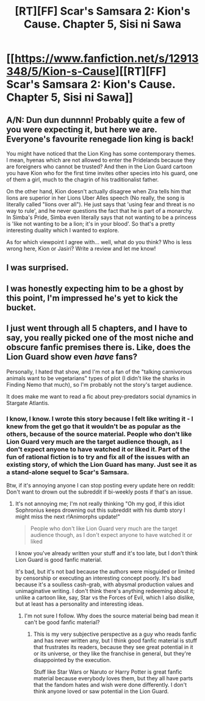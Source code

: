 #+TITLE: [RT][FF] Scar's Samsara 2: Kion's Cause. Chapter 5, Sisi ni Sawa

* [[https://www.fanfiction.net/s/12913348/5/Kion-s-Cause][[RT][FF] Scar's Samsara 2: Kion's Cause. Chapter 5, Sisi ni Sawa]]
:PROPERTIES:
:Author: Sophronius
:Score: 14
:DateUnix: 1525871529.0
:DateShort: 2018-May-09
:END:

** *A/N*: Dun dun dunnnn! Probably quite a few of you were expecting it, but here we are. Everyone's favourite renegade lion king is back!

You might have noticed that the Lion King has some contemporary themes. I mean, hyenas which are not allowed to enter the Pridelands because they are foreigners who cannot be trusted? And then in the Lion Guard cartoon you have Kion who for the first time invites other species into his guard, one of them a girl, much to the chagrin of his traditionalist father.

On the other hand, Kion doesn't actually disagree when Zira tells him that lions are superior in her Lions Uber Alles speech (No really, the song is literally called "lions over all"). He just says that 'using fear and threat is no way to rule', and he never questions the fact that he is part of a monarchy. In Simba's Pride, Simba even literally says that not wanting to be a princess is 'like not wanting to be a lion; it's in your blood'. So that's a pretty interesting duality which I wanted to explore.

As for which viewpoint I agree with... well, what do you think? Who is less wrong here, Kion or Jasiri? Write a review and let me know!
:PROPERTIES:
:Author: Sophronius
:Score: 2
:DateUnix: 1525871550.0
:DateShort: 2018-May-09
:END:


** I was surprised.
:PROPERTIES:
:Author: natron88
:Score: 2
:DateUnix: 1525884363.0
:DateShort: 2018-May-09
:END:


** I was honestly expecting him to be a ghost by this point, I'm impressed he's yet to kick the bucket.
:PROPERTIES:
:Author: Kosijenac
:Score: 2
:DateUnix: 1525905517.0
:DateShort: 2018-May-10
:END:


** I just went through all 5 chapters, and I have to say, you really picked one of the most niche and obscure fanfic premises there is. Like, does the Lion Guard show even /have/ fans?

Personally, I hated that show, and I'm not a fan of the "talking carnivorous animals want to be vegetarians" types of plot (I didn't like the sharks in Finding Nemo that much), so I'm probably not the story's target audience.

It does make me want to read a fic about prey-predators social dynamics in Stargate Atlantis.
:PROPERTIES:
:Author: CouteauBleu
:Score: 1
:DateUnix: 1525924597.0
:DateShort: 2018-May-10
:END:

*** I know, I know. I wrote this story because I felt like writing it - I knew from the get go that it wouldn't be as popular as the others, because of the source material. People who don't like Lion Guard very much are the target audience though, as I don't expect anyone to have watched it or liked it. Part of the fun of rational fiction is to try and fix all of the issues with an existing story, of which the Lion Guard has many. Just see it as a stand-alone sequel to Scar's Samsara.

Btw, if it's annoying anyone I can stop posting every update here on reddit: Don't want to drown out the subreddit if bi-weekly posts if that's an issue.
:PROPERTIES:
:Author: Sophronius
:Score: 2
:DateUnix: 1525941047.0
:DateShort: 2018-May-10
:END:

**** It's not annoying me; I'm not really thinking "Oh my god, if this idiot Sophronius keeps drowning out this subreddit with his dumb story I might miss the next r!Animorphs update!"

#+begin_quote
  People who don't like Lion Guard very much are the target audience though, as I don't expect anyone to have watched it or liked
#+end_quote

I know you've already written your stuff and it's too late, but I don't think Lion Guard is good fanfic material.

It's bad, but it's not bad because the authors were misguided or limited by censorship or executing an interesting concept poorly. It's bad because it's a soulless cash-grab, with abysmal production values and unimaginative writing. I don't think there's anything redeeming about it; unlike a cartoon like, say, Star vs the Forces of Evil, which I also dislike, but at least has a personality and interesting ideas.
:PROPERTIES:
:Author: CouteauBleu
:Score: 1
:DateUnix: 1525949143.0
:DateShort: 2018-May-10
:END:

***** I'm not sure I follow. Why does the source material being bad mean it can't be good fanfic material?
:PROPERTIES:
:Author: CeruleanTresses
:Score: 1
:DateUnix: 1525977706.0
:DateShort: 2018-May-10
:END:

****** This is my very subjective perspective as a guy who reads fanfic and has never written any, but I think good fanfic material is stuff that frustrates its readers, because they see great potential in it or its universe, or they like the franchise in general, but they're disappointed by the execution.

Stuff like Star Wars or Naruto or Harry Potter is great fanfic material because everybody loves them, but they all have parts that the fandom hates and wish were done differently. I don't think anyone loved or saw potential in the Lion Guard.
:PROPERTIES:
:Author: CouteauBleu
:Score: 1
:DateUnix: 1525999568.0
:DateShort: 2018-May-11
:END:
